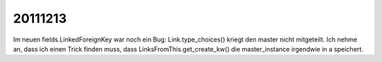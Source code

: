 20111213
========

Im neuen fields.LinkedForeignKey war noch ein Bug:
Link.type_choices() kriegt den master nicht mitgeteilt. 
Ich nehme an, dass ich einen Trick finden muss, dass    
LinksFromThis.get_create_kw() die master_instance       
irgendwie in a speichert.                               
